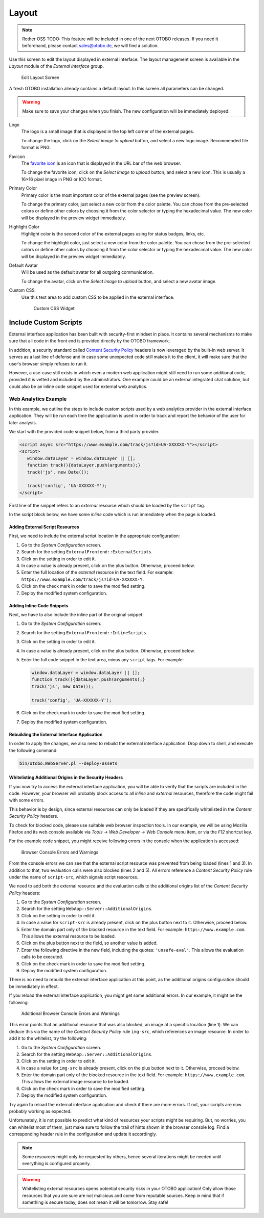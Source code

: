 Layout
======

.. note:: Rother OSS TODO: This feature will be included in one of the next OTOBO releases. If you need it beforehand, please contact sales@otobo.de, we will find a solution.

Use this screen to edit the layout displayed in external interface. The layout management screen is available in the *Layout* module of the *External Interface* group.

.. figure:: images/layout.png
   :alt: Edit Layout Screen

   Edit Layout Screen

A fresh OTOBO installation already contains a default layout. In this screen all parameters can be changed.

.. warning::

   Make sure to save your changes when you finish. The new configuration will be immediately deployed.

Logo
   The logo is a small image that is displayed in the top left corner of the external pages.

   To change the logo, click on the *Select image to upload* button, and select a new logo image. Recommended file format is PNG.

Favicon
   The `favorite icon <https://en.wikipedia.org/wiki/Favicon>`_ is an icon that is displayed in the URL bar of the web browser.

   To change the favorite icon, click on the *Select image to upload* button, and select a new icon. This is usually a 16×16 pixel image in PNG or ICO format.

Primary Color
   Primary color is the most important color of the external pages (see the preview screen).

   To change the primary color, just select a new color from the color palette. You can chose from the pre-selected colors or define other colors by choosing it from the color selector or typing the hexadecimal value. The new color will be displayed in the preview widget immediately.

Highlight Color
   Highlight color is the second color of the external pages using for status badges, links, etc.

   To change the highlight color, just select a new color from the color palette. You can chose from the pre-selected colors or define other colors by choosing it from the color selector or typing the hexadecimal value. The new color will be displayed in the preview widget immediately.

Default Avatar
   Will be used as the default avatar for all outgoing communication.

   To change the avatar, click on the *Select image to upload* button, and select a new avatar image.

Custom CSS
   Use this text area to add custom CSS to be applied in the external interface.

   .. figure:: images/layout-custom-css.png
      :alt: Custom CSS Widget

      Custom CSS Widget


Include Custom Scripts
----------------------

External interface application has been built with security-first mindset in place. It contains several mechanisms to make sure that all code in the front end is provided directly by the OTOBO framework.

In addition, a security standard called `Content Security Policy <https://en.wikipedia.org/wiki/Content_Security_Policy>`__ headers is now leveraged by the built-in web server. It serves as a last line of defense and in case some unexpected code still makes it to the client, it will make sure that the user’s browser simply refuses to run it.

However, a use-case still exists in which even a modern web application might still need to run some additional code, provided it is vetted and included by the administrators. One example could be an external integrated chat solution, but could also be an inline code snippet used for external web analytics.

.. seealso::

   Including custom scripts can be done in the :doc:`../administration/system-configuration` with the following settings:

   - ``ExternalFrontend::ExternalScripts``
   - ``ExternalFrontend::InlineScripts``
   - ``WebApp::Server::AdditionalOrigins``


Web Analytics Example
~~~~~~~~~~~~~~~~~~~~~

In this example, we outline the steps to include custom scripts used by a web analytics provider in the external interface application. They will be run each time the application is used in order to track and report the behavior of the user for later analysis.

We start with the provided code snippet below, from a third party provider.

.. code-block:: html

   <script async src="https://www.example.com/track/js?id=UA-XXXXXX-Y"></script>
   <script>
      window.dataLayer = window.dataLayer || [];
      function track(){dataLayer.push(arguments);}
      track('js', new Date());

      track('config', 'UA-XXXXXX-Y');
   </script>

First line of the snippet refers to an *external* resource which should be loaded by the ``script`` tag.

In the script block below, we have some *inline* code which is run immediately when the page is loaded.


Adding External Script Resources
^^^^^^^^^^^^^^^^^^^^^^^^^^^^^^^^

First, we need to include the external script location in the appropriate configuration:

1. Go to the *System Configuration* screen.
2. Search for the setting ``ExternalFrontend::ExternalScripts``.
3. Click on the setting in order to edit it.
4. In case a value is already present, click on the plus button. Otherwise, proceed below.
5. Enter the full location of the *external* resource in the text field. For example: ``https://www.example.com/track/js?id=UA-XXXXXX-Y``.
6. Click on the check mark in order to save the modified setting.
7. Deploy the modified system configuration.


Adding Inline Code Snippets
^^^^^^^^^^^^^^^^^^^^^^^^^^^

Next, we have to also include the inline part of the original snippet:

1. Go to the *System Configuration* screen.
2. Search for the setting ``ExternalFrontend::InlineScripts``.
3. Click on the setting in order to edit it.
4. In case a value is already present, click on the plus button. Otherwise, proceed below.
5. Enter the full code snippet in the text area, minus any ``script`` tags. For example:

   .. code-block:: javascript

      window.dataLayer = window.dataLayer || [];
      function track(){dataLayer.push(arguments);}
      track('js', new Date());

      track('config', 'UA-XXXXXX-Y');

6. Click on the check mark in order to save the modified setting.
7. Deploy the modified system configuration.


Rebuilding the External Interface Application
^^^^^^^^^^^^^^^^^^^^^^^^^^^^^^^^^^^^^^^^^^^^^

In order to apply the changes, we also need to rebuild the external interface application. Drop down to shell, and execute the following command:

.. code-block:: bash

   bin/otobo.WebServer.pl --deploy-assets


Whitelisting Additional Origins in the Security Headers
^^^^^^^^^^^^^^^^^^^^^^^^^^^^^^^^^^^^^^^^^^^^^^^^^^^^^^^

If you now try to access the external interface application, you will be able to verify that the scripts are included in the code. However, your browser will probably block access to all *inline* and *external* resources, therefore the code might fail with some errors.

This behavior is by design, since external resources can only be loaded if they are specifically whitelisted in the *Content Security Policy* headers.

To check for blocked code, please use suitable web browser inspection tools. In our example, we will be using Mozilla Firefox and its web console available via *Tools → Web Developer → Web Console* menu item, or via the *F12* shortcut key.

For the example code snippet, you might receive following errors in the console when the application is accessed:

.. figure:: images/csp-console-errors-1.png
   :alt: Browser Console Errors and Warnings

   Browser Console Errors and Warnings

From the console errors we can see that the external script resource was prevented from being loaded (lines 1 and 3). In addition to that, two evaluation calls were also blocked (lines 2 and 5). All errors reference a *Content Security Policy* rule under the name of ``script-src``, which signals script resources.

We need to add both the external resource and the evaluation calls to the additional origins list of the *Content Security Policy* headers:

1. Go to the *System Configuration* screen.
2. Search for the setting ``WebApp::Server::AdditionalOrigins``.
3. Click on the setting in order to edit it.
4. In case a value for ``script-src`` is already present, click on the plus button next to it. Otherwise, proceed below.
5. Enter the domain part only of the blocked resource in the text field. For example: ``https://www.example.com``. This allows the external resource to be loaded.
6. Click on the plus button next to the field, so another value is added.
7. Enter the following directive in the new field, including the quotes: ``'unsafe-eval'``. This allows the evaluation calls to be executed.
8. Click on the check mark in order to save the modified setting.
9. Deploy the modified system configuration.

There is no need to rebuild the external interface application at this point, as the additional origins configuration should be immediately in effect.

If you reload the external interface application, you might get some additional errors. In our example, it might be the following:

.. figure:: images/csp-console-errors-2.png
   :alt: Additional Browser Console Errors and Warnings

   Additional Browser Console Errors and Warnings

This error points that an additional resource that was also blocked, an image at a specific location (line 1). We can deduce this via the name of the *Content Security Policy* rule ``img-src``, which references an image resource. In order to add it to the whitelist, try the following:

1. Go to the *System Configuration* screen.
2. Search for the setting ``WebApp::Server::AdditionalOrigins``.
3. Click on the setting in order to edit it.
4. In case a value for ``img-src`` is already present, click on the plus button next to it. Otherwise, proceed below.
5. Enter the domain part only of the blocked resource in the text field. For example: ``https://www.example.com``. This allows the external image resource to be loaded.
6. Click on the check mark in order to save the modified setting.
7. Deploy the modified system configuration.

Try again to reload the external interface application and check if there are more errors. If not, your scripts are now probably working as expected.

Unfortunately, it is not possible to predict what kind of resources your scripts might be requiring. But, no worries, you can whitelist most of them, just make sure to follow the trail of hints shown in the browser console log. Find a corresponding header rule in the configuration and update it accordingly.

.. note::

   Some resources might only be requested by others, hence several iterations might be needed until everything is configured properly.

.. warning::

   Whitelisting external resources opens potential security risks in your OTOBO application! Only allow those resources that you are sure are not malicious and come from reputable sources. Keep in mind that if something is secure today, does not mean it will be tomorrow. Stay safe!
